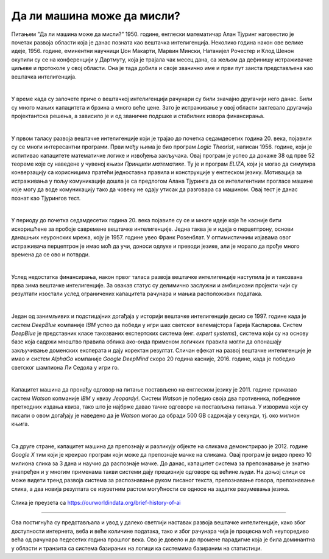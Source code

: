 Да ли машина може да мисли?
===========================

.. infonote::

 Занимљиво је да је развој вештачке интелигенције био пун препрека. 

Питањем ”Да ли машина може да мисли?” 1950. године, енглески математичар Алан Тјуринг наговестио је почетак развоја области која је данас позната 
као вештачка интелигенција. Неколико година након ове велике идеје, 1956. године, еминентни научници Џон Макарти, Марвин Мински, Натанијел 
Рочестер и Клод Шенон окупили су се на конференцији у Дартмуту, која је трајала чак месец дана, са жељом да дефинишу истраживачке циљеве и протоколе 
у овој области. Она је тада добила и своје званично име и први пут заиста представљена као вештачка интелигенција. 

|

У време када су започете приче о вештачкој интелигенцији рачунари су били значајно другачији него данас. Били су много мањих капацитета и брзина 
а много веће цене. Зато је истраживање у овој области захтевало другачија пројектантска решења, а зависило је и од званичне подршке и стабилних извора финансирања. 

|

У првом таласу развоја вештачке интелигенције који је трајао до почетка седамдесетих година 20. века, појавили су се многи интересантни програми. Први међу њима 
је био програм *Logic Theorist*, написан 1956. године, који је испитивао капацитете математичке логике и извођења закључака. Овај програм је успео да 
докаже 38 од прве 52 теореме кojе су наведене у чувеној књизи *Принципи математике*. Ту је и програм *ELIZA*, који је могао да симулира конверзацију 
са корисницима пратећи једноставна правила и конструкције у енглеском језику. Мотивација за истраживања у пољу комуникације дошла је са предлогом 
Алана Тјуринга да се интелигентним прогласе машине које могу да воде комуникацију тако да човеку не одају утисак да разговара са машином. 
Овај тест је данас познат као Тјурингов тест.

|

У периоду до почетка седамдесетих година 20. века појавиле су се и многе идеје које ће касније бити искоришћене за пробоје савремене вештачке интелигенције. 
Једна таква је и идеја о перцептрону, основи данашњих неуронских мрежа, коју је 1957. године увео Франк Розенблат. У оптимистичним изјавама 
овог истраживача перцептрон је имао моћ да учи, доноси одлуке и преводи језике, али је морало да прође много времена да се ово и потврди. 

|

Услед недостатка финансирања, након првог таласа развоја вештачке интелигенције наступила је и такозвана прва зима вештачке интелигенције. За 
овакав статус су делимично заслужни и амбициозни пројекти чији су резултати изостали услед ограничених капацитета рачунара и мањка расположивих 
података.

|

Један од занимљивих и подстицајних догађаја у историји вештачке интелигенције десио се 1997. године када је систем *DeepBlue* компаније *IBM* успео да 
победи у игри шах светског велемајстора Гарија Каспарова. Систем *DeepBlue* је представник класе такозваних експертских система (енг. *expert systems*), 
система који су на основу базе која садржи мноштво правила облика ако-онда применом логичких правила могли да опонашају закључивање доменских 
експерата и дају коректан резултат. Сличан ефекат на развој вештачке интелигенције је имао и систем *AlphaGo* компаније *Google DeepMind* скоро 20 година 
касније, 2016. године, када је победио светског шампиона Ли Седола у игри го. 

|

Капацитет машина да пронађу одговор на питање постављено на енглеском језику је 2011. године  приказао систем *Watson* копманије *IBM* у квизу *Jeopardy!*. 
Систем *Watson* је победио своја два противника, победнике претходних издања квиза, тако што је најбрже давао тачне 
одговоре на постављена питања. У изворима који су писали о овом догађају је наведено да je *Watson* могао да обради 500 GB садржаја у секунди, 
тј. око милион књига.  

|

Са друге стране, капацитет машина да препознају и разликују објекте на сликама демонстрирао је 2012. године *Google X* тим који је креирао програм 
који може да препознаје мачке на сликама. Овај програм је видео преко 10 милиона слика за 3 дана и научио да распознаје мачке. До данас, капацитет 
система за препознавање је знатно унапређен и у многим применама такви системи дају прецизније одговоре од већине људи. На доњој слици се може видети 
тренд развоја система за распознавање руком писаног текста, препознавање говора, препознавање слика, а два новија резултата се изузетним растом могућности се односе 
на задатке разумевања језика.
 
.. figure:: ../../_images/mm1.png
    :width: 780
    :align: center

Слика је преузета са https://ourworldindata.org/brief-history-of-ai

-------

Ова постигнућа су представљала и увод у далеко светлији наставак развоја вештачке интелигенције, како због доступности интернета, веба и веће количине података, 
тако и због рачунара чија је процесна моћ неупоредиво већа од рачунара педесетих година прошлог века. Ово је довело и до промене парадигме која је била доминантна у области и 
транзита са система базираних на логици ка системима базираним на статистици. 


.. suggestionnote::

    Прича о развоју вештачке интелигенције у вези је и са роботима. Не само у романима научне фантастике и филмовима, већ и када је реч о појави правих робота. 
    Амерички научник Клод Шенон је 1950. године осмислио миша који је могао да пронађе пут и изађе из лавиринта. У духу грчке митологије, миш је назван Тезеј. 
    Tим научника са Истраживачког института Станфорд је 1966. године започео рад на развоју робота *Shakey*, првог робота који је могао да се креће и 
    закључује о окружењу. Прво аутономно возило ALVINN (акроним од  енглеског *Autonomous Land Vehicle In a Neural Network*), 
    на којем је радио тим истраживача са Универзитета Карнеги Мелон, конструисано је 1989. године и успешно је прешло 145 километара возећи брзином 110 
    километара на сат међу другим аутомобилима. 
